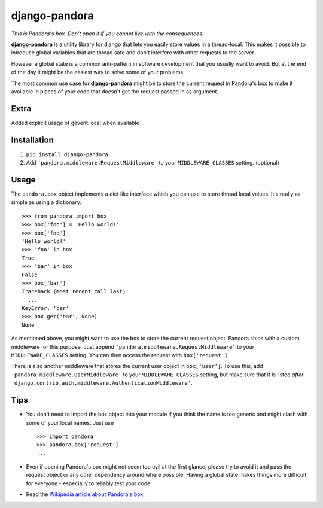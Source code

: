 django-pandora
==============

*This is Pandora's box. Don't open it if you cannot live with the
consequences.*

**django-pandora** is a utility library for django that lets you easily store
values in a thread-local. This makes it possible to introduce global variables
that are thread safe and don't interfere with other requests to the server.

However a global state is a common anti-pattern in software development that
you usually want to avoid. But at the end of the day it might be the easiest
way to solve some of your problems.

The most common use case for **django-pandora** might be to store the current
request in Pandora's box to make it available in places of your code that
doesn't get the request passed in as argument.

Extra
-----
Added explicit usage of gevent.local when available

Installation
------------

#. ``pip install django-pandora``
#. Add ``'pandora.middleware.RequestMiddleware'`` to your
   ``MIDDLEWARE_CLASSES`` setting. (optional)

Usage
-----

The ``pandora.box`` object implements a dict like interface which you can use
to store thread local values. It's really as simple as using a dictionary::

    >>> from pandora import box
    >>> box['foo'] = 'Hello world!'
    >>> box['foo']
    'Hello world!'
    >>> 'foo' in box
    True
    >>> 'bar' in box
    False
    >>> box['bar']
    Traceback (most recent call last):
      ...
    KeyError: 'bar'
    >>> box.get('bar', None)
    None

As mentioned above, you might want to use the box to store the current request
object. Pandora ships with a custom middleware for this purpose. Just append
``'pandora.middleware.RequestMiddleware'`` to your ``MIDDLEWARE_CLASSES``
setting. You can then access the request with ``box['request']``.

There is also another middleware that stores the current user object in
``box['user']``. To use this, add ``'pandora.middleware.UserMiddleware'`` to
your ``MIDDLEWARE_CLASSES`` setting, but make sure that it is listed *after*
``'django.contrib.auth.middleware.AuthenticationMiddleware'``.

Tips
----

* You don't need to import the box object into your module if you think the name
  is too generic and might clash with some of your local names. Just use ::

    >>> import pandora
    >>> pandora.box['request']
    ...

* Even if opening Pandora's box might not seem too evil at the first glance,
  please try to avoid it and pass the request object or any other dependency
  around where possible. Having a global state makes things more difficult for
  everyone - especially to reliably test your code.

* Read the `Wikipedia article about Pandora's box
  <http://en.wikipedia.org/wiki/Pandora's_box>`_.
